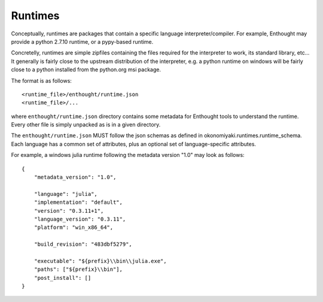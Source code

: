 .. _file_formats:

Runtimes
========

Conceptually, runtimes are packages that contain a specific language
interpreter/compiler. For example, Enthought may provide a python 2.7.10
runtime, or a pypy-based runtime.

Concretelly, runtimes are simple zipfiles containing the files required for the
interpreter to work, its standard library, etc... It generally is fairly close
to the upstream distribution of the interpreter, e.g. a python runtime on
windows will be fairly close to a python installed from the python.org msi
package.

The format is as follows::

    <runtime_file>/enthought/runtime.json
    <runtime_file>/...

where ``enthought/runtime.json`` directory contains some metadata for Enthought
tools to understand the runtime. Every other file is simply unpacked as is in a
given directory.

The ``enthought/runtime.json`` MUST follow the json schemas as defined in
okonomiyaki.runtimes.runtime_schema. Each language has a common set of
attributes, plus an optional set of language-specific attributes.

For example, a windows julia runtime following the metadata version "1.0" may
look as follows::

    {
        "metadata_version": "1.0",
    
        "language": "julia",
        "implementation": "default",
        "version": "0.3.11+1",
        "language_version": "0.3.11",
        "platform": "win_x86_64",
    
        "build_revision": "483dbf5279",
    
        "executable": "${prefix}\\bin\\julia.exe",
        "paths": ["${prefix}\\bin"],
        "post_install": []
    }
